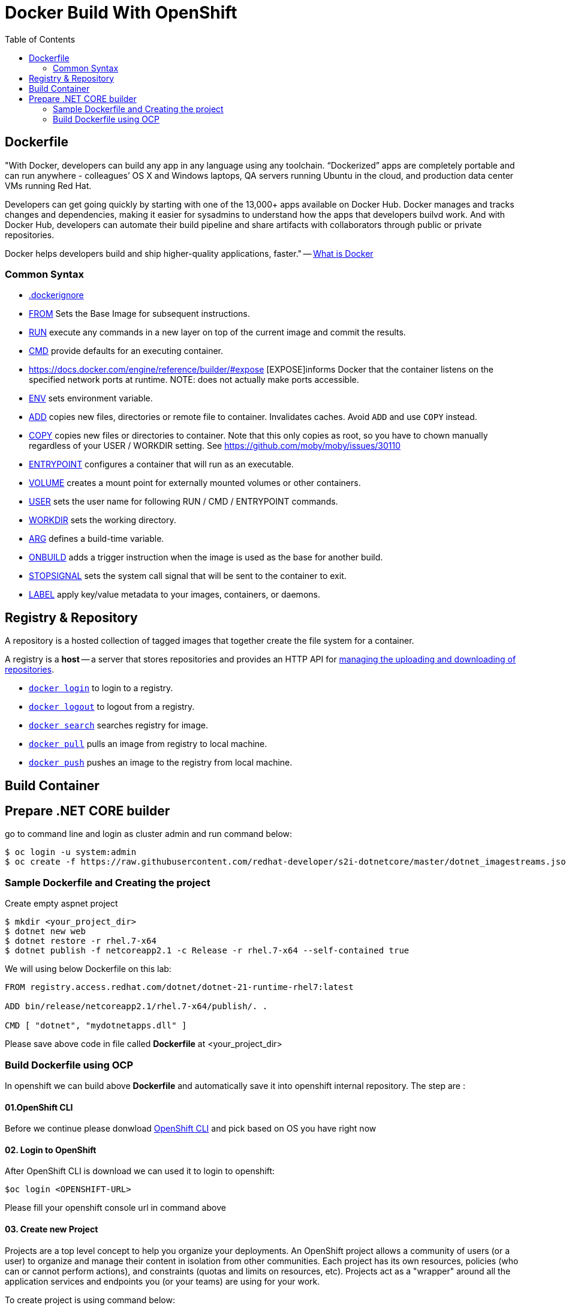 :imagesdir: ./images
:icons: font
:toc: left

= Docker Build With OpenShift

== Dockerfile

"With Docker, developers can build any app in any language using any toolchain. “Dockerized” apps are completely portable and can run anywhere - colleagues’ OS X and Windows laptops, QA servers running Ubuntu in the cloud, and production data center VMs running Red Hat.

Developers can get going quickly by starting with one of the 13,000+ apps available on Docker Hub. Docker manages and tracks changes and dependencies, making it easier for sysadmins to understand how the apps that developers builvd work. And with Docker Hub, developers can automate their build pipeline and share artifacts with collaborators through public or private repositories.

Docker helps developers build and ship higher-quality applications, faster." -- https://www.docker.com/what-docker#copy1[What is Docker]

=== Common Syntax

* https://docs.docker.com/engine/reference/builder/#dockerignore-file[.dockerignore]
* https://docs.docker.com/engine/reference/builder/#from[FROM] Sets the Base Image for subsequent instructions.
* https://docs.docker.com/engine/reference/builder/#run[RUN] execute any commands in a new layer on top of the current image and commit the results.
* https://docs.docker.com/engine/reference/builder/#cmd[CMD] provide defaults for an executing container.
* https://docs.docker.com/engine/reference/builder/#expose [EXPOSE]informs Docker that the container listens on the specified network ports at runtime.  NOTE: does not actually make ports accessible.
* https://docs.docker.com/engine/reference/builder/#env[ENV] sets environment variable.
* https://docs.docker.com/engine/reference/builder/#add[ADD] copies new files, directories or remote file to container.  Invalidates caches. Avoid `ADD` and use `COPY` instead.
* https://docs.docker.com/engine/reference/builder/#copy[COPY] copies new files or directories to container.  Note that this only copies as root, so you have to chown manually regardless of your USER / WORKDIR setting.  See https://github.com/moby/moby/issues/30110
* https://docs.docker.com/engine/reference/builder/#entrypoint[ENTRYPOINT] configures a container that will run as an executable.
* https://docs.docker.com/engine/reference/builder/#volume[VOLUME] creates a mount point for externally mounted volumes or other containers.
* https://docs.docker.com/engine/reference/builder/#user[USER] sets the user name for following RUN / CMD / ENTRYPOINT commands.
* https://docs.docker.com/engine/reference/builder/#workdir[WORKDIR] sets the working directory.
* https://docs.docker.com/engine/reference/builder/#arg[ARG] defines a build-time variable.
* https://docs.docker.com/engine/reference/builder/#onbuild[ONBUILD] adds a trigger instruction when the image is used as the base for another build.
* https://docs.docker.com/engine/reference/builder/#stopsignal[STOPSIGNAL] sets the system call signal that will be sent to the container to exit.
* https://docs.docker.com/engine/userguide/labels-custom-metadata/[LABEL] apply key/value metadata to your images, containers, or daemons.

## Registry & Repository

A repository is a hosted collection of tagged images that together create the file system for a container.

A registry is a *host* -- a server that stores repositories and provides an HTTP API for https://docs.docker.com/engine/tutorials/dockerrepos/[managing the uploading and downloading of repositories].

* https://docs.docker.com/engine/reference/commandline/login[`docker login`] to login to a registry.
* https://docs.docker.com/engine/reference/commandline/logout[`docker logout`] to logout from a registry.
* https://docs.docker.com/engine/reference/commandline/search[`docker search`] searches registry for image.
* https://docs.docker.com/engine/reference/commandline/pull[`docker pull`] pulls an image from registry to local machine.
* https://docs.docker.com/engine/reference/commandline/push[`docker push`] pushes an image to the registry from local machine.

== Build Container

== Prepare .NET CORE builder

go to command line and login as cluster admin and run command below:
 
----
$ oc login -u system:admin
$ oc create -f https://raw.githubusercontent.com/redhat-developer/s2i-dotnetcore/master/dotnet_imagestreams.json -n openshift
----

=== Sample Dockerfile and Creating the project

Create empty aspnet project

----
$ mkdir <your_project_dir>
$ dotnet new web
$ dotnet restore -r rhel.7-x64
$ dotnet publish -f netcoreapp2.1 -c Release -r rhel.7-x64 --self-contained true
----

We will using below Dockerfile on this lab:

-----
FROM registry.access.redhat.com/dotnet/dotnet-21-runtime-rhel7:latest

ADD bin/release/netcoreapp2.1/rhel.7-x64/publish/. .

CMD [ "dotnet", "mydotnetapps.dll" ]
-----

Please save above code in file called *Dockerfile* at <your_project_dir>

=== Build Dockerfile using OCP

In openshift we can build above *Dockerfile* and automatically save it into openshift internal repository. The step are :

==== 01.OpenShift CLI
Before we continue please donwload https://github.com/openshift/origin/releases/tag/v3.9.0[OpenShift CLI] and pick based on OS you have right now

==== 02. Login to OpenShift
After OpenShift CLI is download we can used it to login to openshift:
----
$oc login <OPENSHIFT-URL>
----

Please fill your openshift console url in command above

==== 03. Create new Project

Projects are a top level concept to help you organize your deployments. An OpenShift project allows a community of users (or a user) to organize and manage their content in isolation from other communities. Each project has its own resources, policies (who can or cannot perform actions), and constraints (quotas and limits on resources, etc). Projects act as a "wrapper" around all the application services and endpoints you (or your teams) are using for your work.

To create project is using command below:
----
$oc new-project <name-of-project>
----

==== 04. Create new Build

Build is component in openshift for creating an image for container. Thus, we need create it hence openshift can create image based on container above:
----
$oc new-build --name=testcontainer --binary
* A Docker build using binary input will be created
      * The resulting image will be pushed to image stream "testcontainer:latest"
      * A binary build was created, use 'start-build --from-dir' to trigger a new build

--> Creating resources with label build=testcontainer ...
    imagestream "testcontainer" created
    buildconfig "testcontainer" created
--> Success

----

==== 05. Start new Build

After we create the build then we can start it using command below:
----
$cd <your_project_dir>
$oc start-build testcontainer --from-dir=. --follow
build "testcontainer-1" started
Receiving source from STDIN as archive ...
....
Successfully built ad890073c1a7
Pushing image 172.30.245.248:5000/yohanes-demo/testcontainer:latest ...
Pushed 0/2 layers, 50% complete
Pushed 1/2 layers, 51% complete
Pushed 2/2 layers, 100% complete
Push successful
----

==== 06.Check Image Created

After build is completed image will be created and can be check through OpenShift Console like shown below:

image:images.png[]
